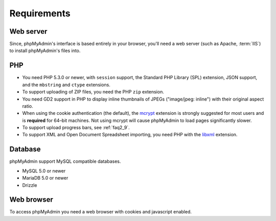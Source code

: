 .. _require:

Requirements
============

Web server
----------

Since, phpMyAdmin's interface is based entirely in your browser, you'll need a
web server (such as Apache, :term:`IIS`) to install phpMyAdmin's files into.

PHP
---

* You need PHP 5.3.0 or newer, with ``session`` support, the Standard PHP Library 
  (SPL) extension, JSON support, and the ``mbstring`` and ``ctype`` extensions.

* To support uploading of ZIP files, you need the PHP ``zip`` extension.

* You need GD2 support in PHP to display inline thumbnails of JPEGs
  ("image/jpeg: inline") with their original aspect ratio.

* When using the cookie authentication (the default), the `mcrypt
  <http://www.php.net/mcrypt>`_ extension is strongly suggested for most
  users and is **required** for 64–bit machines. Not using mcrypt will
  cause phpMyAdmin to load pages significantly slower.

* To support upload progress bars, see :ref:`faq2_9`.

* To support XML and Open Document Spreadsheet importing, you need PHP
  with the `libxml <http://www.php.net/libxml>`_
  extension.

.. seealso:: :ref:`faq1_31`, :ref:`authentication_modes`

Database
--------

phpMyAdmin support MySQL compatible databases. 

* MySQL 5.0 or newer
* MariaDB 5.0 or newer
* Drizzle

.. seealso:: :ref:`faq1_17`

Web browser
-----------

To access phpMyAdmin you need a web browser with cookies and javascript
enabled.

